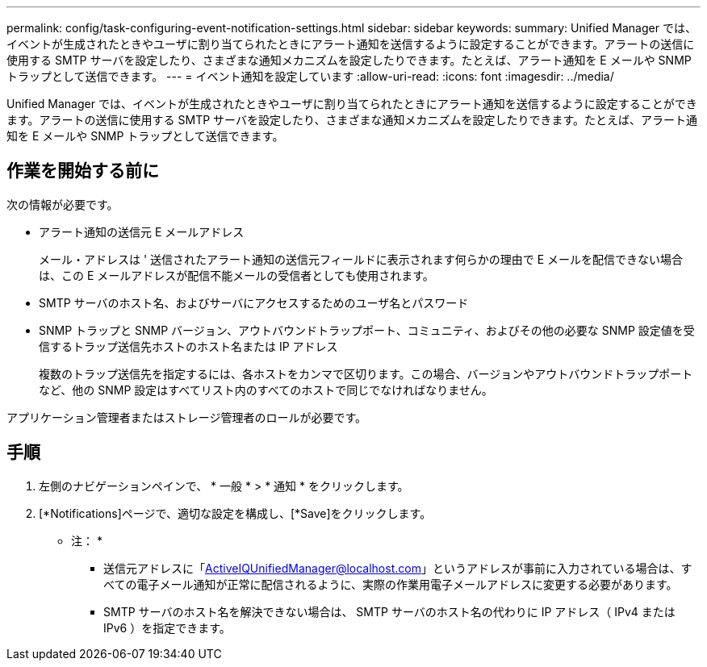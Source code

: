 ---
permalink: config/task-configuring-event-notification-settings.html 
sidebar: sidebar 
keywords:  
summary: Unified Manager では、イベントが生成されたときやユーザに割り当てられたときにアラート通知を送信するように設定することができます。アラートの送信に使用する SMTP サーバを設定したり、さまざまな通知メカニズムを設定したりできます。たとえば、アラート通知を E メールや SNMP トラップとして送信できます。 
---
= イベント通知を設定しています
:allow-uri-read: 
:icons: font
:imagesdir: ../media/


[role="lead"]
Unified Manager では、イベントが生成されたときやユーザに割り当てられたときにアラート通知を送信するように設定することができます。アラートの送信に使用する SMTP サーバを設定したり、さまざまな通知メカニズムを設定したりできます。たとえば、アラート通知を E メールや SNMP トラップとして送信できます。



== 作業を開始する前に

次の情報が必要です。

* アラート通知の送信元 E メールアドレス
+
メール・アドレスは ' 送信されたアラート通知の送信元フィールドに表示されます何らかの理由で E メールを配信できない場合は、この E メールアドレスが配信不能メールの受信者としても使用されます。

* SMTP サーバのホスト名、およびサーバにアクセスするためのユーザ名とパスワード
* SNMP トラップと SNMP バージョン、アウトバウンドトラップポート、コミュニティ、およびその他の必要な SNMP 設定値を受信するトラップ送信先ホストのホスト名または IP アドレス
+
複数のトラップ送信先を指定するには、各ホストをカンマで区切ります。この場合、バージョンやアウトバウンドトラップポートなど、他の SNMP 設定はすべてリスト内のすべてのホストで同じでなければなりません。



アプリケーション管理者またはストレージ管理者のロールが必要です。



== 手順

. 左側のナビゲーションペインで、 * 一般 * > * 通知 * をクリックします。
. [*Notifications]ページで、適切な設定を構成し、[*Save]をクリックします。
+
* 注： *

+
** 送信元アドレスに「ActiveIQUnifiedManager@localhost.com」というアドレスが事前に入力されている場合は、すべての電子メール通知が正常に配信されるように、実際の作業用電子メールアドレスに変更する必要があります。
** SMTP サーバのホスト名を解決できない場合は、 SMTP サーバのホスト名の代わりに IP アドレス（ IPv4 または IPv6 ）を指定できます。



